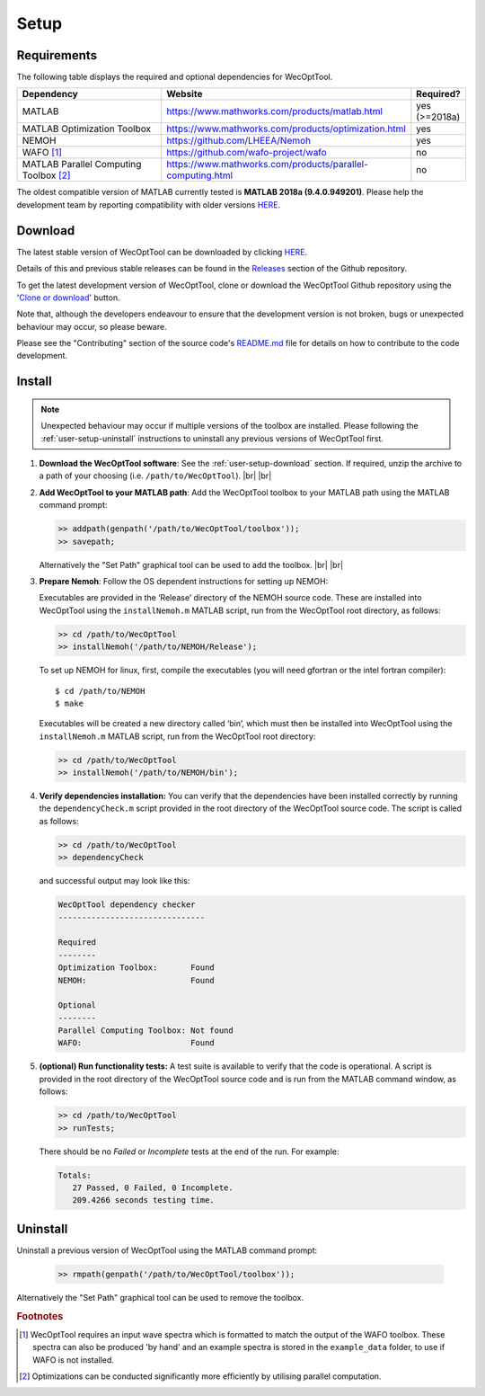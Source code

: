 *****
Setup
*****

Requirements
============

The following table displays the required and optional dependencies for
WecOptTool.

.. table::
    :widths: 35, 55, 10

    +----------------------+------------------------------------------------------------+-----------+
    | Dependency           | Website                                                    | Required? |
    +======================+============================================================+===========+
    | MATLAB               | https://www.mathworks.com/products/matlab.html             | yes       |
    |                      |                                                            | (>=2018a) |
    +----------------------+------------------------------------------------------------+-----------+
    | MATLAB Optimization  | https://www.mathworks.com/products/optimization.html       | yes       |
    | Toolbox              |                                                            |           |
    +----------------------+------------------------------------------------------------+-----------+
    | NEMOH                | https://github.com/LHEEA/Nemoh                             | yes       |
    +----------------------+------------------------------------------------------------+-----------+
    | WAFO [#f1]_          | https://github.com/wafo-project/wafo                       | no        |
    +----------------------+------------------------------------------------------------+-----------+
    | MATLAB Parallel      | https://www.mathworks.com/products/parallel-computing.html | no        |
    | Computing            |                                                            |           |
    | Toolbox [#f2]_       |                                                            |           |
    +----------------------+------------------------------------------------------------+-----------+

The oldest compatible version of MATLAB currently tested is **MATLAB 2018a 
(9.4.0.949201)**. Please help the development team by reporting compatibility 
with older versions `HERE
<https://github.com/SNL-WaterPower/WecOptTool/issues/91>`__.

.. _user-setup-download:

Download
========

.. raw:: html

   <details><summary><a>Get the stable version</a></summary></br>

The latest stable version of WecOptTool can be downloaded by clicking `HERE
<https://github.com/SNL-WaterPower/WecOptTool/archive/v0.1.0.zip>`__.

Details of this and previous stable releases can be found in the `Releases 
<https://github.com/SNL-WaterPower/WecOptTool/releases/>`__  section of the 
Github repository.

.. raw:: html

   </details></br>

.. raw:: html

   <details><summary><a>Get the development version</a></summary></br>

To get the latest development version of WecOptTool, clone or download the 
WecOptTool Github repository using the '`Clone or download 
<https://help.github.com/en/github/creating-cloning-and-archiving-repositories/cloning-a-repository>`__'
button.

Note that, although the developers endeavour to ensure that the development
version is not broken, bugs or unexpected behaviour may occur, so please beware.

Please see the "Contributing" section of the source code's `README.md`_ file 
for details on how to contribute to the code development.

.. raw:: html

   </details></br>

Install
=======

.. note::
    Unexpected behaviour may occur if multiple versions of the toolbox are 
    installed. Please following the :ref:`user-setup-uninstall` instructions
    to uninstall any previous versions of WecOptTool first.

#. **Download the WecOptTool software**: See the 
   :ref:`user-setup-download` section. If required, unzip the archive to a path 
   of your choosing (i.e. ``/path/to/WecOptTool``). |br| |br|

#. **Add WecOptTool to your MATLAB path**: Add the WecOptTool toolbox to your 
   MATLAB path using the MATLAB command prompt:

   .. code:: matlab

      >> addpath(genpath('/path/to/WecOptTool/toolbox'));
      >> savepath;
   
   Alternatively the "Set Path" graphical tool can be used to add the toolbox.
   |br| |br|

#. **Prepare Nemoh**: Follow the OS dependent instructions for setting up
   NEMOH:

   .. raw:: html

       <details><summary><a>Windows</a></summary></br>

   Executables are provided in the ‘Release’ directory of the NEMOH source 
   code. These are installed into WecOptTool using the ``installNemoh.m`` 
   MATLAB script, run from the WecOptTool root directory, as follows:

   .. code:: matlab

      >> cd /path/to/WecOptTool
      >> installNemoh('/path/to/NEMOH/Release');

   .. raw:: html

       </details></br>

   .. raw:: html

       <details><summary><a>Linux</a></summary></br>

   To set up NEMOH for linux, first, compile the executables (you will need 
   gfortran or the intel fortran compiler):

   ::

      $ cd /path/to/NEMOH
      $ make

   Executables will be created a new directory called ‘bin’, which must
   then be installed into WecOptTool using the ``installNemoh.m`` MATLAB
   script, run from the WecOptTool root directory:

   .. code:: matlab

      >> cd /path/to/WecOptTool
      >> installNemoh('/path/to/NEMOH/bin');

   .. raw:: html

       </details></br>

#. **Verify dependencies installation:** You can verify that the
   dependencies have been installed correctly by running the
   ``dependencyCheck.m`` script provided in the root directory of the
   WecOptTool source code. The script is called as follows:

   .. code:: matlab

      >> cd /path/to/WecOptTool
      >> dependencyCheck

   and successful output may look like this:

   .. code::

      WecOptTool dependency checker
      -------------------------------

      Required
      --------
      Optimization Toolbox:       Found
      NEMOH:                      Found

      Optional
      --------
      Parallel Computing Toolbox: Not found
      WAFO:                       Found

#. **(optional) Run functionality tests:** A test suite is available to
   verify that the code is operational. A script is provided in the root 
   directory of the WecOptTool source code and is run from the MATLAB command 
   window, as follows:
   
   .. code:: matlab

      >> cd /path/to/WecOptTool
      >> runTests;
   
   There should be no *Failed* or *Incomplete* tests at the end of the run.
   For example:
   
   .. code::
   
       Totals:
          27 Passed, 0 Failed, 0 Incomplete.
          209.4266 seconds testing time.

.. _user-setup-uninstall:

Uninstall
=========

Uninstall a previous version of WecOptTool using the MATLAB command prompt: 

   .. code:: matlab

    >> rmpath(genpath('/path/to/WecOptTool/toolbox'));

Alternatively the "Set Path" graphical tool can be used to remove the toolbox.

.. _README.md: https://github.com/SNL-WaterPower/WecOptTool/blob/master/README.md

.. rubric:: Footnotes

.. [#f1] WecOptTool requires an input wave spectra which is formatted to
         match the output of the WAFO toolbox. These spectra can also be 
         produced 'by hand' and an example spectra is stored in the 
         ``example_data`` folder, to use if WAFO is not installed.

.. [#f2] Optimizations can be conducted significantly more efficiently by
         utilising parallel computation.

.. |br| raw:: html

   <br />
